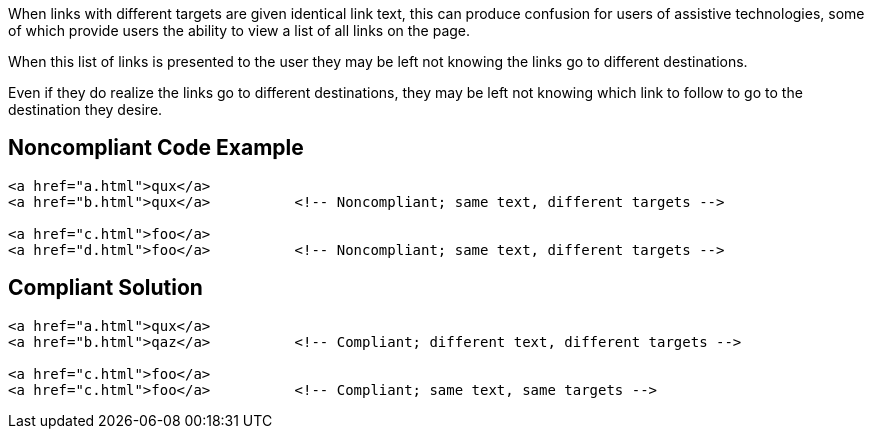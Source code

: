 When links with different targets are given identical link text, this can produce confusion for users of assistive technologies, some of which provide users the ability to view a list of all links on the page.

When this list of links is presented to the user they may be left not knowing the links go to different destinations.

Even if they do realize the links go to different destinations, they may be left not knowing which link to follow to go to the destination they desire.

== Noncompliant Code Example

----
<a href="a.html">qux</a>
<a href="b.html">qux</a>          <!-- Noncompliant; same text, different targets -->

<a href="c.html">foo</a>
<a href="d.html">foo</a>          <!-- Noncompliant; same text, different targets -->
----

== Compliant Solution

----
<a href="a.html">qux</a>
<a href="b.html">qaz</a>          <!-- Compliant; different text, different targets -->

<a href="c.html">foo</a>
<a href="c.html">foo</a>          <!-- Compliant; same text, same targets -->
----
